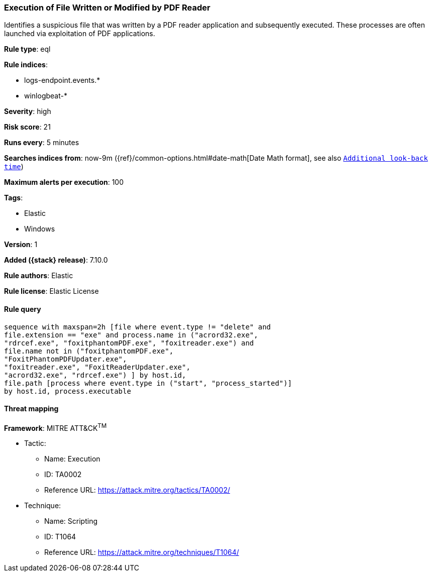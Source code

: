 [[execution-of-file-written-or-modified-by-pdf-reader]]
=== Execution of File Written or Modified by PDF Reader

Identifies a suspicious file that was written by a PDF reader application and subsequently executed. These processes are often launched via exploitation of PDF applications.

*Rule type*: eql

*Rule indices*:

* logs-endpoint.events.*
* winlogbeat-*

*Severity*: high

*Risk score*: 21

*Runs every*: 5 minutes

*Searches indices from*: now-9m ({ref}/common-options.html#date-math[Date Math format], see also <<rule-schedule, `Additional look-back time`>>)

*Maximum alerts per execution*: 100

*Tags*:

* Elastic
* Windows

*Version*: 1

*Added ({stack} release)*: 7.10.0

*Rule authors*: Elastic

*Rule license*: Elastic License

==== Rule query


[source,js]
----------------------------------
sequence with maxspan=2h [file where event.type != "delete" and
file.extension == "exe" and process.name in ("acrord32.exe",
"rdrcef.exe", "foxitphantomPDF.exe", "foxitreader.exe") and
file.name not in ("foxitphantomPDF.exe",
"FoxitPhantomPDFUpdater.exe",
"foxitreader.exe", "FoxitReaderUpdater.exe",
"acrord32.exe", "rdrcef.exe") ] by host.id,
file.path [process where event.type in ("start", "process_started")]
by host.id, process.executable
----------------------------------

==== Threat mapping

*Framework*: MITRE ATT&CK^TM^

* Tactic:
** Name: Execution
** ID: TA0002
** Reference URL: https://attack.mitre.org/tactics/TA0002/
* Technique:
** Name: Scripting
** ID: T1064
** Reference URL: https://attack.mitre.org/techniques/T1064/
